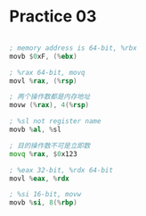 #+AUTHOR: Fei Li
#+EMAIL: wizard@pursuetao.com
* Practice 03

  #+BEGIN_SRC asm

  ; memory address is 64-bit, %rbx
  movb $0xF, (%ebx)

  ; %rax 64-bit, movq
  movl %rax, (%rsp)

  ; 两个操作数都是内存地址
  movw (%rax), 4(%rsp)

  ; %sl not register name
  movb %al, %sl

  ; 目的操作数不可是立即数
  movq %rax, $0x123

  ; %eax 32-bit, %rdx 64-bit
  movl %eax, %rdx

  ; %si 16-bit, movw
  movb %si, 8(%rbp)
  #+END_SRC
